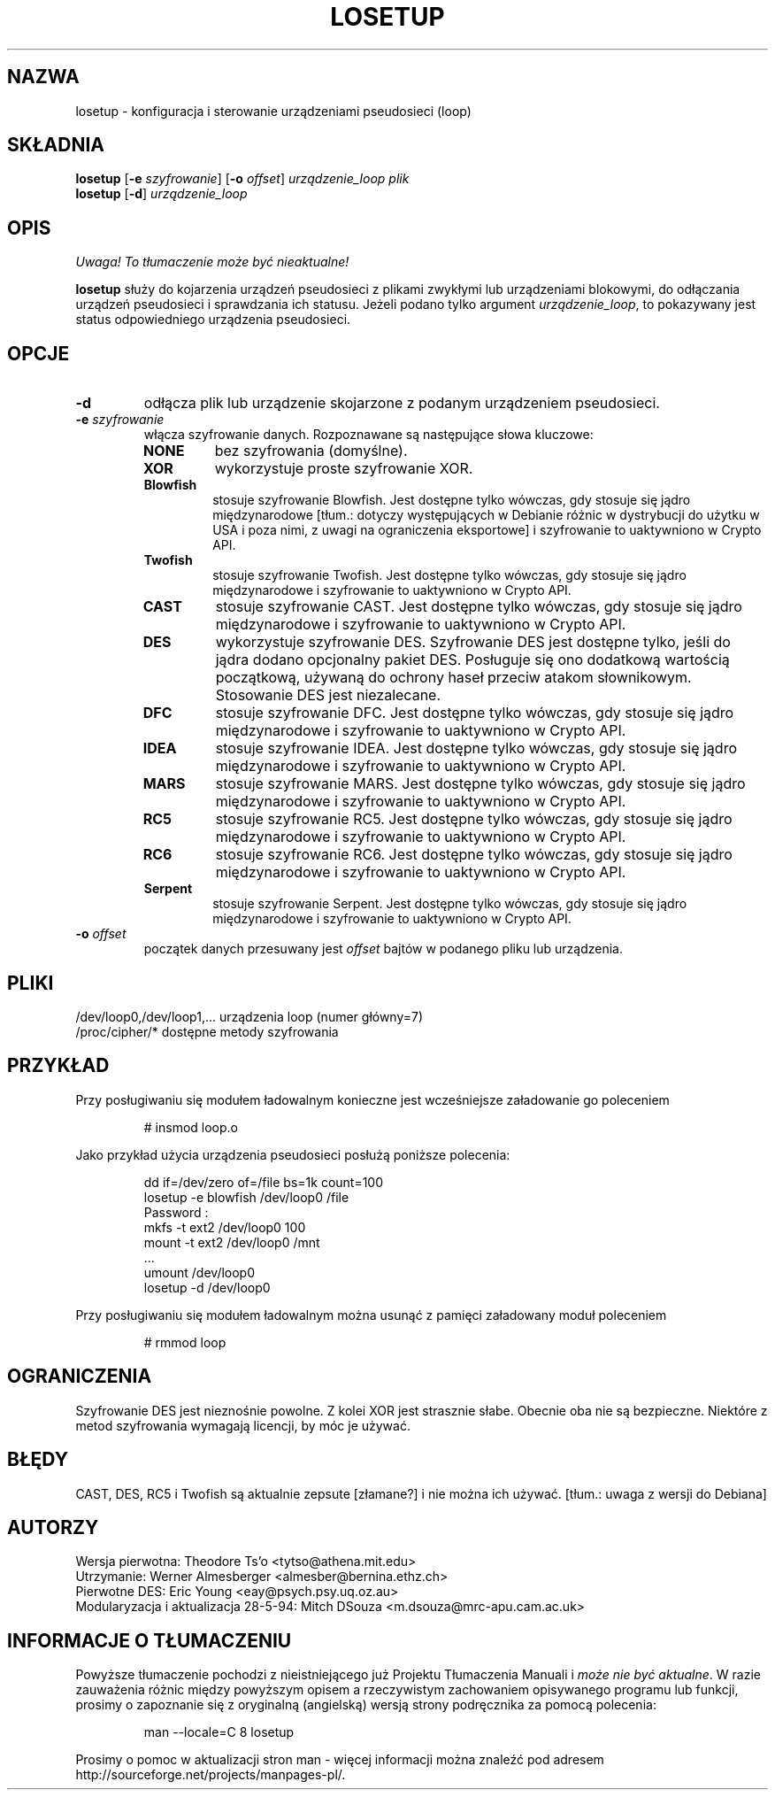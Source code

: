 .\" {PTM/WK/2000-IV}
.TH LOSETUP 8 "24 listopada 1993" "Linux" "Polecenia konserwacji"
.SH NAZWA
losetup \- konfiguracja i sterowanie urządzeniami pseudosieci (loop)
.SH SKŁADNIA
.ad l
.B losetup
.RB [ \-e
.IR szyfrowanie ]
.RB [ \-o
.IR offset ]
.I urządzenie_loop plik
.br
.B losetup
.RB [ \-d ]
.I urządzenie_loop
.ad b
.SH OPIS
\fI Uwaga! To tłumaczenie może być nieaktualne!\fP
.PP
.B losetup
służy do kojarzenia urządzeń pseudosieci z plikami zwykłymi lub urządzeniami
blokowymi, do odłączania urządzeń pseudosieci i sprawdzania ich statusu.
Jeżeli podano tylko argument \fIurządzenie_loop\fP, to pokazywany jest status
odpowiedniego urządzenia pseudosieci.
.SH OPCJE
.IP \fB\-d\fP
odłącza plik lub urządzenie skojarzone z podanym urządzeniem pseudosieci.
.IP "\fB\-e \fIszyfrowanie\fP"
.RS
włącza szyfrowanie danych. Rozpoznawane są następujące słowa kluczowe:
.IP \fBNONE\fP
bez szyfrowania (domyślne).
.PD 0
.IP \fBXOR\fP
wykorzystuje proste szyfrowanie XOR.
.IP \fBBlowfish\fP
stosuje szyfrowanie Blowfish. Jest dostępne tylko wówczas, gdy stosuje
się jądro międzynarodowe [tłum.: dotyczy występujących w Debianie
różnic w dystrybucji do użytku w USA i poza nimi,
z uwagi na ograniczenia eksportowe] i szyfrowanie to uaktywniono w Crypto API.
.IP \fBTwofish\fP
stosuje szyfrowanie Twofish. Jest dostępne tylko wówczas, gdy stosuje
się jądro międzynarodowe i szyfrowanie to uaktywniono w Crypto API.
.IP \fBCAST\fP
stosuje szyfrowanie CAST. Jest dostępne tylko wówczas, gdy stosuje
się jądro międzynarodowe i szyfrowanie to uaktywniono w Crypto API.
.IP \fBDES\fP
wykorzystuje szyfrowanie DES. Szyfrowanie DES jest dostępne tylko, jeśli
do jądra dodano opcjonalny pakiet DES. Posługuje się ono dodatkową wartością
początkową, używaną do ochrony haseł przeciw atakom słownikowym.
Stosowanie DES jest niezalecane.
.IP \fBDFC\fP
stosuje szyfrowanie DFC. Jest dostępne tylko wówczas, gdy stosuje
się jądro międzynarodowe i szyfrowanie to uaktywniono w Crypto API.
.IP \fBIDEA\fP
stosuje szyfrowanie IDEA. Jest dostępne tylko wówczas, gdy stosuje
się jądro międzynarodowe i szyfrowanie to uaktywniono w Crypto API.
.IP \fBMARS\fP
stosuje szyfrowanie MARS. Jest dostępne tylko wówczas, gdy stosuje
się jądro międzynarodowe i szyfrowanie to uaktywniono w Crypto API.
.IP \fBRC5\fP
stosuje szyfrowanie RC5. Jest dostępne tylko wówczas, gdy stosuje
się jądro międzynarodowe i szyfrowanie to uaktywniono w Crypto API.
.IP \fBRC6\fP
stosuje szyfrowanie RC6. Jest dostępne tylko wówczas, gdy stosuje
się jądro międzynarodowe i szyfrowanie to uaktywniono w Crypto API.
.IP \fBSerpent\fP
stosuje szyfrowanie Serpent. Jest dostępne tylko wówczas, gdy stosuje
się jądro międzynarodowe i szyfrowanie to uaktywniono w Crypto API.
.PD
.RE
.IP "\fB\-o \fIoffset\fP"
początek danych przesuwany jest \fIoffset\fP bajtów w podanego pliku
lub urządzenia.
.SH PLIKI
.nf
/dev/loop0,/dev/loop1,...   urządzenia loop (numer główny=7)
/proc/cipher/*              dostępne metody szyfrowania
.fi
.SH PRZYKŁAD
Przy posługiwaniu się modułem ładowalnym konieczne jest wcześniejsze
załadowanie go poleceniem
.IP
# insmod loop.o
.LP
Jako przykład użycia urządzenia pseudosieci posłużą poniższe polecenia:
.nf
.IP
dd if=/dev/zero of=/file bs=1k count=100
losetup \-e blowfish /dev/loop0 /file
Password :
mkfs \-t ext2 /dev/loop0 100
mount \-t ext2 /dev/loop0 /mnt
 ...
umount /dev/loop0
losetup \-d /dev/loop0
.fi
.LP
Przy posługiwaniu się modułem ładowalnym można usunąć z pamięci załadowany
moduł poleceniem
.IP
# rmmod loop
.LP
.fi
.SH OGRANICZENIA
Szyfrowanie DES jest nieznośnie powolne. Z kolei XOR jest strasznie słabe.
Obecnie oba nie są bezpieczne.  Niektóre z metod szyfrowania wymagają
licencji, by móc je używać.
.SH BŁĘDY
CAST, DES, RC5 i Twofish są aktualnie
.\" broken
zepsute [złamane?]
i nie można ich używać. [tłum.: uwaga z wersji do Debiana]

.SH AUTORZY
.nf
Wersja pierwotna: Theodore Ts'o <tytso@athena.mit.edu>
Utrzymanie: Werner Almesberger <almesber@bernina.ethz.ch>
Pierwotne DES: Eric Young <eay@psych.psy.uq.oz.au>
Modularyzacja i aktualizacja 28-5-94: Mitch DSouza <m.dsouza@mrc-apu.cam.ac.uk>
.fi
.SH "INFORMACJE O TŁUMACZENIU"
Powyższe tłumaczenie pochodzi z nieistniejącego już Projektu Tłumaczenia Manuali i 
\fImoże nie być aktualne\fR. W razie zauważenia różnic między powyższym opisem
a rzeczywistym zachowaniem opisywanego programu lub funkcji, prosimy o zapoznanie 
się z oryginalną (angielską) wersją strony podręcznika za pomocą polecenia:
.IP
man \-\-locale=C 8 losetup
.PP
Prosimy o pomoc w aktualizacji stron man \- więcej informacji można znaleźć pod
adresem http://sourceforge.net/projects/manpages\-pl/.
